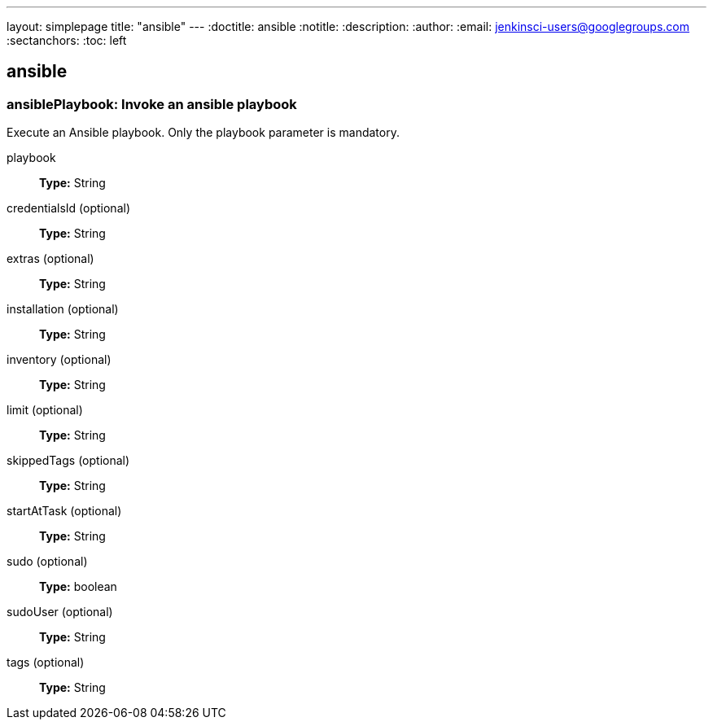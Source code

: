 ---
layout: simplepage
title: "ansible"
---
:doctitle: ansible
:notitle:
:description:
:author: 
:email: jenkinsci-users@googlegroups.com
:sectanchors:
:toc: left

== ansible

=== +ansiblePlaybook+: Invoke an ansible playbook

====
Execute an Ansible playbook. Only the playbook parameter is mandatory.
====
+playbook+::
+
*Type:* String


+credentialsId+ (optional)::
+
*Type:* String


+extras+ (optional)::
+
*Type:* String


+installation+ (optional)::
+
*Type:* String


+inventory+ (optional)::
+
*Type:* String


+limit+ (optional)::
+
*Type:* String


+skippedTags+ (optional)::
+
*Type:* String


+startAtTask+ (optional)::
+
*Type:* String


+sudo+ (optional)::
+
*Type:* boolean


+sudoUser+ (optional)::
+
*Type:* String


+tags+ (optional)::
+
*Type:* String



